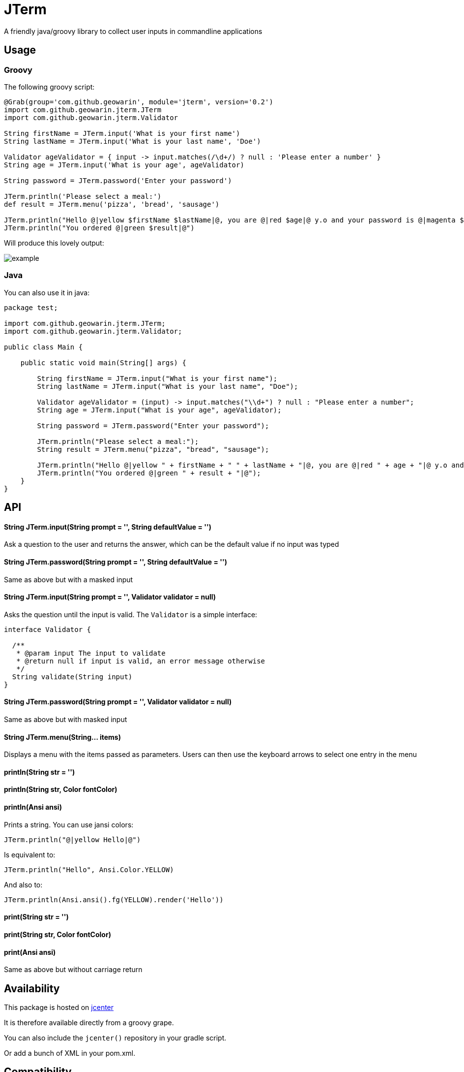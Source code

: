 # JTerm

A friendly java/groovy library to collect user inputs in commandline applications

## Usage

### Groovy

The following groovy script:

```groovy
@Grab(group='com.github.geowarin', module='jterm', version='0.2')
import com.github.geowarin.jterm.JTerm
import com.github.geowarin.jterm.Validator

String firstName = JTerm.input('What is your first name')
String lastName = JTerm.input('What is your last name', 'Doe')

Validator ageValidator = { input -> input.matches(/\d+/) ? null : 'Please enter a number' }
String age = JTerm.input('What is your age', ageValidator)

String password = JTerm.password('Enter your password')

JTerm.println('Please select a meal:')
def result = JTerm.menu('pizza', 'bread', 'sausage')

JTerm.println("Hello @|yellow $firstName $lastName|@, you are @|red $age|@ y.o and your password is @|magenta $password|@")
JTerm.println("You ordered @|green $result|@")
```

Will produce this lovely output:

image::example.png[example]

### Java

You can also use it in java:

```java
package test;

import com.github.geowarin.jterm.JTerm;
import com.github.geowarin.jterm.Validator;

public class Main {

    public static void main(String[] args) {

        String firstName = JTerm.input("What is your first name");
        String lastName = JTerm.input("What is your last name", "Doe");

        Validator ageValidator = (input) -> input.matches("\\d+") ? null : "Please enter a number";
        String age = JTerm.input("What is your age", ageValidator);

        String password = JTerm.password("Enter your password");

        JTerm.println("Please select a meal:");
        String result = JTerm.menu("pizza", "bread", "sausage");

        JTerm.println("Hello @|yellow " + firstName + " " + lastName + "|@, you are @|red " + age + "|@ y.o and your password is @|magenta " + password + "|@");
        JTerm.println("You ordered @|green " + result + "|@");
    }
}
```

## API

#### String JTerm.input(String prompt = '', String defaultValue = '')

Ask a question to the user and returns the answer, which can be the default
value if no input was typed

#### String JTerm.password(String prompt = '', String defaultValue = '')

Same as above but with a masked input


#### String JTerm.input(String prompt = '', Validator validator = null)

Asks the question until the input is valid.
The `Validator` is a simple interface:

```java
interface Validator {

  /**
   * @param input The input to validate
   * @return null if input is valid, an error message otherwise
   */
  String validate(String input)
}
```
#### String JTerm.password(String prompt = '', Validator validator = null)

Same as above but with masked input

#### String JTerm.menu(String... items)

Displays a menu with the items passed as parameters.
Users can then use the keyboard arrows to select one entry in the menu

#### println(String str = '')
#### println(String str, Color fontColor)
#### println(Ansi ansi)

Prints a string. You can use jansi colors:

```java
JTerm.println("@|yellow Hello|@")
```
Is equivalent to:

```java
JTerm.println("Hello", Ansi.Color.YELLOW)
```
And also to:

```java
JTerm.println(Ansi.ansi().fg(YELLOW).render('Hello'))
```

#### print(String str = '')
#### print(String str, Color fontColor)
#### print(Ansi ansi)

Same as above but without carriage return

## Availability

This package is hosted on https://bintray.com/bintray/jcenter[jcenter]

It is therefore available directly from a groovy grape.

You can also include the `jcenter()` repository in your gradle script.

Or add a bunch of XML in your pom.xml.

## Compatibility

Linux, MacOS, Windows

## Inspiration

Inspired by the fantastic https://github.com/SBoudrias/Inquirer.js[Inquirer.js].

## Dependencies

The library depends on the following:

* https://github.com/jline/jline2[jline]
* https://github.com/fusesource/jansi[jansi]

## License

MIT

